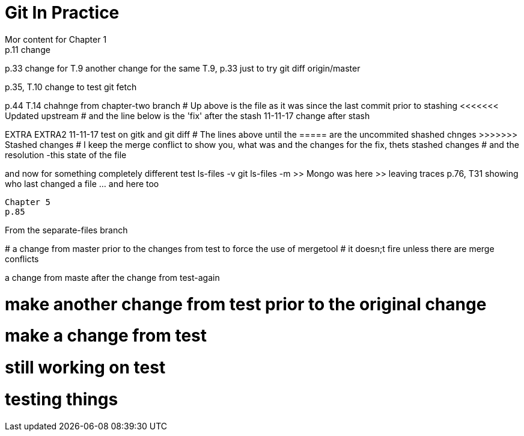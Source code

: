 = Git In Practice
// TODO: write book
Mor content for Chapter 1
p.11 change


p.33 change for T.9
another change for the same T.9, p.33 just to try git diff origin/master

p.35, T.10 change to test git fetch

p.44 T.14 chahnge from chapter-two branch
# Up above is the file as it was since the last commit prior to stashing <<<<<<< Updated upstream
# and the line below is the 'fix' after the stash
11-11-17 change after stash
=======
EXTRA
EXTRA2
11-11-17 test on gitk and git diff
# The lines above until the ===== are the uncommited shashed chnges >>>>>>> Stashed changes
# I keep the merge conflict to show you, what was and the changes for the fix, thets stashed changes
# and the resolution -this state of the file


and now for something completely different
test ls-files -v
git ls-files -m
	>> Mongo was here
	>> leaving traces
p.76, T31 showing who last changed a file	... and here too
----------------------------------------------------------------
Chapter 5
p.85

=======
From the separate-files branch

*****************************************************************
# a change from master prior to the changes from test to force the use of mergetool
# it doesn;t fire unless there are merge conflicts
*****************************************************************

a change from maste after the change from test-again

# make another change from test prior to the original change
# make a change from test

# still working on test
# testing things
